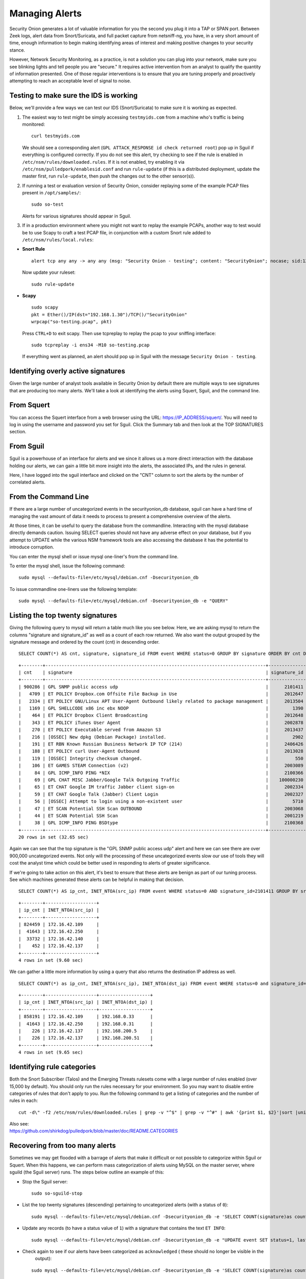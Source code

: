 Managing Alerts
===============

Security Onion generates a lot of valuable information for you the
second you plug it into a TAP or SPAN port. Between Zeek logs, alert data
from Snort/Suricata, and full packet capture from netsniff-ng, you have,
in a very short amount of time, enough information to begin making
identifying areas of interest and making positive changes to your
security stance.

However, Network Security Monitoring, as a practice, is not a solution
you can plug into your network, make sure you see blinking lights and
tell people you are "secure." It requires active intervention from an
analyst to qualify the quantity of information presented. One of those
regular interventions is to ensure that you are tuning properly and
proactively attempting to reach an acceptable level of signal to noise.

Testing to make sure the IDS is working
---------------------------------------

Below, we'll provide a few ways we can test our IDS (Snort/Suricata) to
make sure it is working as expected.

#. The easiest way to test might be simply accessing ``testmyids.com``
   from a machine who's traffic is being monitored:

   ::
   
      curl testmyids.com

   We should see a corresponding alert (``GPL ATTACK_RESPONSE id check returned root``) pop up in Sguil if everything is configured correctly. If you do not see this alert, try checking to see if the rule is enabled in ``/etc/nsm/rules/downloaded.rules``. If it is not enabled, try enabling it via ``/etc/nsm/pulledpork/enablesid.conf`` and run ``rule-update`` (if this is a distributed deployment, update the master first, run ``rule-update``, then push the changes out to the other sensor(s)).

#. If running a test or evaluation version of Security Onion, consider replaying some of the example PCAP files present in
   ``/opt/samples/``:

   ::
   
      sudo so-test

   Alerts for various signatures should appear in Sguil.

#. If in a production environment where you might not want to replay the example PCAPs, another way to test would be to use Scapy to craft a test PCAP file, in conjunction with a custom Snort rule added to ``/etc/nsm/rules/local.rules``:

-  **Snort Rule**

   ::

     alert tcp any any -> any any (msg: "Security Onion - testing"; content: "SecurityOnion"; nocase; sid:1234567;)

   Now update your ruleset:
   
   ::
   
      sudo rule-update

-  **Scapy**

   ::
   
      sudo scapy
      pkt = Ether()/IP(dst="192.168.1.30")/TCP()/"SecurityOnion"
      wrpcap("so-testing.pcap", pkt)
   
   Press ``CTRL+D`` to exit scapy.  Then use tcpreplay to replay the pcap to your sniffing interface:
   
   ::
   
     sudo tcpreplay -i ens34 -M10 so-testing.pcap

   If everything went as planned, an alert should pop up in Sguil with the message ``Security Onion - testing``.

Identifying overly active signatures
------------------------------------

Given the large number of analyst tools available in Security Onion by
default there are multiple ways to see signatures that are producing too
many alerts. We'll take a look at identifying the alerts using Squert,
Sguil, and the command line.

From Squert
-----------

You can access the Squert interface from a web browser using the URL:
https://IP_ADDRESS/squert/. You will need to log in using the username
and password you set for Sguil. Click the Summary tab and then look at
the TOP SIGNATURES section.

From Sguil
----------

Sguil is a powerhouse of an interface for alerts and we since it allows
us a more direct interaction with the database holding our alerts, we
can gain a little bit more insight into the alerts, the associated IPs,
and the rules in general.

Here, I have logged into the sguil interface and clicked on the "CNT"
column to sort the alerts by the number of correlated alerts.

|images/managing-rules/securityonion-sguil-02.png|

From the Command Line
---------------------

If there are a large number of uncategorized events in the
securityonion\_db database, sguil can have a hard time of managing the
vast amount of data it needs to process to present a comprehensive
overview of the alerts.

At those times, it can be useful to query the database from the
commandline. Interacting with the mysql database directly demands
caution. Issuing SELECT queries should not have any adverse effect on
your database, but if you attempt to UPDATE while the various NSM
framework tools are also accessing the database it has the potential to
introduce corruption.

You can enter the mysql shell or issue mysql one-liner's from the command line.

To enter the mysql shell, issue the following command:

::

      sudo mysql --defaults-file=/etc/mysql/debian.cnf -Dsecurityonion_db

To issue commandline one-liners use the following template:

::

      sudo mysql --defaults-file=/etc/mysql/debian.cnf -Dsecurityonion_db -e "QUERY"

Listing the top twenty signatures
---------------------------------

Giving the following query to mysql will return a table much like you
see below. Here, we are asking mysql to return the columns "signature
and signature\_id" as well as a count of each row returned. We also want
the output grouped by the signature message and ordered by the count
(cnt) in descending order.

::

      SELECT COUNT(*) AS cnt, signature, signature_id FROM event WHERE status=0 GROUP BY signature ORDER BY cnt DESC LIMIT 20;

::

      +--------+----------------------------------------------------------------------------------+--------------+
      | cnt    | signature                                                                        | signature_id |
      +--------+----------------------------------------------------------------------------------+--------------+
      | 900286 | GPL SNMP public access udp                                                       |      2101411 |
      |   4709 | ET POLICY Dropbox.com Offsite File Backup in Use                                 |      2012647 |
      |   2334 | ET POLICY GNU/Linux APT User-Agent Outbound likely related to package management |      2013504 |
      |   1169 | GPL SHELLCODE x86 inc ebx NOOP                                                   |         1390 |
      |    464 | ET POLICY Dropbox Client Broadcasting                                            |      2012648 |
      |    343 | ET POLICY iTunes User Agent                                                      |      2002878 |
      |    270 | ET POLICY Executable served from Amazon S3                                       |      2013437 |
      |    216 | [OSSEC] New dpkg (Debian Package) installed.                                     |         2902 |
      |    191 | ET RBN Known Russian Business Network IP TCP (214)                               |      2406426 |
      |    188 | ET POLICY curl User-Agent Outbound                                               |      2013028 |
      |    119 | [OSSEC] Integrity checksum changed.                                              |          550 |
      |    106 | ET GAMES STEAM Connection (v2)                                                   |      2003089 |
      |     84 | GPL ICMP_INFO PING *NIX                                                          |      2100366 |
      |     69 | GPL CHAT MISC Jabber/Google Talk Outgoing Traffic                                |    100000230 |
      |     65 | ET CHAT Google IM traffic Jabber client sign-on                                  |      2002334 |
      |     59 | ET CHAT Google Talk (Jabber) Client Login                                        |      2002327 |
      |     56 | [OSSEC] Attempt to login using a non-existent user                               |         5710 |
      |     47 | ET SCAN Potential SSH Scan OUTBOUND                                              |      2003068 |
      |     44 | ET SCAN Potential SSH Scan                                                       |      2001219 |
      |     38 | GPL ICMP_INFO PING BSDtype                                                       |      2100368 |
      +--------+----------------------------------------------------------------------------------+--------------+
      20 rows in set (32.65 sec)

Again we can see that the top signature is the "GPL SNMP public access
udp" alert and here we can see there are over 900,000 uncategorized
events. Not only will the processing of these uncategorized events slow
our use of tools they will cost the analyst time which could be better
used in responding to alerts of greater significance.

If we're going to take action on this alert, it's best to ensure that
these alerts are benign as part of our tuning process. See which
machines generated these alerts can be helpful in making that decision.

::

      SELECT COUNT(*) AS ip_cnt, INET_NTOA(src_ip) FROM event WHERE status=0 AND signature_id=2101411 GROUP BY src_ip ORDER BY ip_cnt DESC;

::

      +--------+-------------------+
      | ip_cnt | INET_NTOA(src_ip) |
      +--------+-------------------+
      | 824459 | 172.16.42.109     |
      |  41643 | 172.16.42.250     |
      |  33732 | 172.16.42.140     |
      |    452 | 172.16.42.137     |
      +--------+-------------------+
      4 rows in set (9.60 sec)

We can gather a little more information by using a query that also
returns the destination IP address as well.

::

      SELECT COUNT(*) as ip_cnt, INET_NTOA(src_ip), INET_NTOA(dst_ip) FROM event WHERE status=0 and signature_id=2101411 GROUP BY dst_ip ORDER BY ip_cnt DESC;

::

      +--------+-------------------+-------------------+
      | ip_cnt | INET_NTOA(src_ip) | INET_NTOA(dst_ip) |
      +--------+-------------------+-------------------+
      | 858191 | 172.16.42.109     | 192.168.0.33      |
      |  41643 | 172.16.42.250     | 192.168.0.31      |
      |    226 | 172.16.42.137     | 192.168.200.5     |
      |    226 | 172.16.42.137     | 192.168.200.51    |
      +--------+-------------------+-------------------+
      4 rows in set (9.65 sec)

Identifying rule categories
---------------------------

Both the Snort Subscriber (Talos) and the Emerging Threats rulesets come
with a large number of rules enabled (over 15,000 by default). You
should only run the rules necessary for your environment. So you may
want to disable entire categories of rules that don't apply to you. Run
the following command to get a listing of categories and the number of
rules in each:

::

    cut -d\" -f2 /etc/nsm/rules/downloaded.rules | grep -v "^$" | grep -v "^#" | awk '{print $1, $2}'|sort |uniq -c |sort -nr

| Also see:
| https://github.com/shirkdog/pulledpork/blob/master/doc/README.CATEGORIES

Recovering from too many alerts
-------------------------------

Sometimes we may get flooded with a barrage of alerts that make it difficult or not possible to categorize within Sguil or Squert. When this happens, we can perform mass categorization of alerts using MySQL on the master server, where sguild (the Sguil server) runs. The steps below outline an example of this:

-  Stop the Sguil server:

   ::

      sudo so-sguild-stop

-  List the top twenty signatures (descending) pertaining to uncategorized alerts (with a status of ``0``):

   ::

      sudo mysql --defaults-file=/etc/mysql/debian.cnf -Dsecurityonion_db -e 'SELECT COUNT(signature)as count, signature FROM event WHERE status=0 GROUP BY signature ORDER BY count DESC LIMIT 20;'

-  Update any records (to have a status value of ``1``) with a signature that contains the text ``ET INFO``:

   ::

      sudo mysql --defaults-file=/etc/mysql/debian.cnf -Dsecurityonion_db -e "UPDATE event SET status=1, last_modified='2018-06-27 01:00:00', last_uid='sguil' WHERE event.status='0' and event.signature LIKE '%ET INFO%';"

-  Check again to see if our alerts have been categorized as ``acknowledged`` ( these should no longer be visible in the
     output):

   ::

      sudo mysql --defaults-file=/etc/mysql/debian.cnf -Dsecurityonion_db -e 'SELECT COUNT(signature)as count, signature FROM event WHERE status=0 GROUP BY signature ORDER BY count DESC LIMIT 20;'


-  Bring the Sguil server back up:

   ::

      sudo so-sguild-start

Adapted from https://taosecurity.blogspot.com/2013/02/recovering-from-suricata-gone-wild.html.

So what's next?
---------------

Firstly, in tuning your sensor, you must understand whether or not taking corrective actions on this signature will lower your overall security stance. For some alerts, your understanding of your own network and the business being transacted across it will be the deciding factor. If you don't care that users are accessing facebook, you can silence the policy-based signatures that will generate alerts.

This signature, sid:1411, /is/ a useful signature to have on hand. Attackers will often search for SNMP enabled devices with default community strings in their attempts to pivot to other parts of the network. In this case, I know the alerts are being generated by benign traffic but I cannot guarantee that further alerts will be.

Another consideration to take into mind is determine whether or not the traffic is being generated by a misconfigured piece of equipment. If so, the most expedient measure is to correctly configure said equipment and then reinvestigate tuning.

There are multiple ways to handle overly productive signatures and we'll try to cover as many as we can without producing a full novel on the subject.

Disable the sid
---------------

Security Onion uses `PulledPork <https://github.com/shirkdog/pulledpork>`__ to download new signatures every night and process them against a set list of user generated configurations.

In a distributed Security Onion environment, you only need to change the configuration file on the server and the rule-update script will sync with the signatures from the Server.

As mentioned before, take care in disabling signatures as it can be likely that a more appropriate response is warranted.

-  Edit the disablesid.conf configuration file:

   ::

        sudo vi /etc/nsm/pulledpork/disablesid.conf

-  Append the signature you wish to disable in the format gid:sid. gid is the generator ID and will usually be "1". You can
   check the generator ID by checking the exact signature. If a gid is not listed, it is assumed to be "1".  A common exception would be rules that start with "SURICATA" having a gid of "0" and Talos VRT Shared Object (compiled) rules having a gid of "3".  Here are some examples:

   ::

        # Disable the "GPL SNMP public access udp" signature
        1:2101411
        
        # Disable the "SURICATA HTTP unable to match response to request" signature
        0:2221010

-  Update rules as shown in the `Updating Rules <https://securityonion.readthedocs.io/en/latest/rules.html#updating-rules>`_ section.

Disable the category
--------------------

In ``/etc/nsm/pulledpork/disablesid.conf``, instead of providing a sid,
we can use a PCRE (Perl-compatible regular expression) or refer to the
rule category (found in the header above the rule grouping in
``/etc/nsm/rules/downloaded.rules``).

For example, if we wanted to disable the entire ET-emerging-misc
category, we could do so by putting the following in
``/etc/nsm/pulledpork/disablesid.conf``:

::

   ET-emerging-misc

If we wanted to disable all rules with ``ET MISC`` in the rule
description, we could put the following in
``/etc/nsm/pulledpork/disablesid.conf``:

::

   pcre:ET MISC

After making changes to the file, update your rules as shown in the `Updating Rules <https://securityonion.readthedocs.io/en/latest/rules.html#updating-rules>`_ section.

modifysid.conf
--------------

PulledPork's modifysid.conf will allow you to write modifications to
rules that are applied every time PulledPork downloads the latest
ruleset. There are several examples in the modifysid.conf file, so we
won't repeat them here. Edit the modifysid.conf configuration file:

::

        sudo vi /etc/nsm/pulledpork/modifysid.conf

Update rules as shown in the `Updating Rules <https://securityonion.readthedocs.io/en/latest/rules.html#updating-rules>`_ section.

Rewrite the signature
---------------------

In some cases, you may not want to use Pulledpork's modifysid.conf, but
instead create a copy of the rule and disable the original. In Security
Onion, locally created rules are stored in /etc/nsm/rules/local.rules

-  Edit the /etc/nsm/rules/local.rules file:

   ::

        sudo vi /etc/nsm/rules/local.rules

-  Snort rules are incredibly flexible, this is a bird's eye view of the
   rule format:

   ::

        Action Protocol SrcIP SrcPort Direction DestIP DestPort (rule options)

-  Here is the rule that has been generating so many alerts on our
   sensor(s)

   ::

        macphisto@SecOnion-Dev:~$ grep -i "GPL SNMP public access udp" /etc/nsm/rules/downloaded.rules 
         alert udp $EXTERNAL_NET any -> $HOME_NET 161 (msg:"GPL SNMP public access udp"; content:"public"; fast_pattern:only; reference:bugtraq,2112; reference:bugtraq,4088; reference:bugtraq,4089; reference:cve,1999-0517; reference:cve,2002-0012; reference:cve,2002-0013; classtype:attempted-recon; sid:2101411; rev:11;)

-  We can rewrite the rule so it's a little less active. We will rewrite
   the rule to ignore this kind of alert if the destination is any of
   the hosts we've identified.
-  For starters let's create some variables in
   /etc/nsm/rules/local.rules to define the traffic. First we're going
   to define a variable for our called overactive hosts called
   OVERACTIVE

   ::

        var OVERACTIVE [192.168.0.31,192.168.0.33,192.168.0.5,192.168.0.51]

-  We can plug this information into our snort rule format,

   ::

        alert udp $HOME_NET any -> !$OVERACTIVE any (msg:"GPL SNMP public access udp"; content:"public"; fast_pattern:only; reference:bugtraq,2112; reference:bugtraq,4088; reference:bugtraq,4089; reference:cve,1999-0517; reference:cve,2002-0012; reference:cve,2002-0013; classtype:attempted-recon; sid:9001411; rev:1;)

-  We also gave the alert a unique signature id (sid) by bumping it into
   the 90,000,000 range and set the revision to 1.
-  Now that we have a signature that will generate alerts a little more
   selectively, we need to disable the original signature. Like above,
   we edit the disablesid.conf file and add:

   ::

          1:2101411

-  Update rules as shown in the `Updating Rules <https://securityonion.readthedocs.io/en/latest/rules.html#updating-rules>`_ section.

Threshold
---------

See ``/etc/nsm/rules/threshold.conf`` for more information and examples.

Suppressions
------------

A suppression rule allows you to make some finer grained decisions about certain rules without the onus of rewriting them. With this functionality we can suppress rules based on their signature, the source or destination address and even the IP or full CIDR network block. This way, you still have the basic ruleset, but the situations in which they fire are altered. It's important to note that with this functionality, care should be given to the suppressions being written to make sure they do not suppress legitimate alerts.

Sticking with our current example of disabling the ``GPL SNMP public access udp`` alert we can build a suppression rule that limits this signature from firing for machines in which this behavior is deemed acceptable. For example, you would often see this rule firing rapidly for any service that queries SNMP on a regular basic. Services like Nagios produce a great many of these alerts. In this example, we will operate on the following known information:

+---------------------+-----------------+
| Source IP Address   | 172.16.42.109   |
+=====================+=================+
| Generator ID        | 1               |
+---------------------+-----------------+
| Signature ID        | 2101411         |
+---------------------+-----------------+

The format for a suppression is very straight forward. Below is the basic format for a suppression with the configurable areas marked in bold text.

suppress gen\_id **gen-id**, sig\_id **sid-id**, track
**[by\_src\|by\_dst]**, ip **IP/MASK-BITS**

We can simply transplant the known information for the bold text above and place the following in ``/etc/nsm/rules/threshold.conf``:

::

    suppress gen_id 1, sig_id 2101411, track by_src, ip 172.16.42.109

Once the correct suppression has been placed in ``threshold.conf``, restart the alert engine:

::

    sudo so-nids-restart

Autocategorize events
---------------------

The sguild server can be set to autocategorize events as it processes them. This is a great way to have sguil process the events for us as it sees them, saving us from any laborious categorization. In the Sguil console, you can create an autocat by right-clicking the event status or by clicking File -> Autocat.  In Squert, you can click the Autocat icon in the upper right corner.

Why is pulledpork ignoring disabled rules in downloaded.rules
-------------------------------------------------------------

If your syntax is correct, you are likely trying to disable a rule that has flowbits set. For a quick primer on flowbits see http://blog.snort.org/2011/05/resolving-flowbit-dependancies.html and section 3.6.10 of the Snort Manual (http://www.snort.org/docs).

Let's look at the following rules using:

::

       alert tcp $HOME_NET any -> $EXTERNAL_NET !1433 (msg:"ET POLICY Outbound MSSQL Connection to Non-Standard Port - Likely Malware"; flow:to_server,established; content:"|12 01 00|"; depth:3; content:"|00 00 00 00 00 00 15 00 06 01 00 1b 00 01 02 00 1c 00|"; distance:1; within:18; content:"|03 00|"; distance:1; within:2; content:"|00 04 ff 08 00 01 55 00 00 00|"; distance:1; within:10; flowbits:set,ET.MSSQL; classtype:bad-unknown; sid:2013409; rev:3;)

       alert tcp $HOME_NET any -> $EXTERNAL_NET 1433 (msg:"ET POLICY Outbound MSSQL Connection to Standard port (1433)"; flow:to_server,established; content:"|12 01 00|"; depth:3; content:"|00 00 00 00 00 00 15 00 06 01 00 1b 00 01 02 00 1c 00|"; distance:1; within:18; content:"|03 00|"; distance:1; within:2; content:"|00 04 ff 08 00 01 55 00 00 00|"; distance:1; within:10; flowbits:set,ET.MSSQL; classtype:bad-unknown; sid:2013410; rev:4;)

       alert tcp $HOME_NET any -> $EXTERNAL_NET !1433 (msg:"ET TROJAN Bancos.DV MSSQL CnC Connection Outbound"; flow:to_server,established; flowbits:isset,ET.MSSQL; content:"|49 00 B4 00 4D 00 20 00 54 00 48 00 45 00 20 00 4D 00 41 00 53 00 54 00 45 00 52 00|"; classtype:trojan-activity; sid:2013411; rev:1;)

If you try to disable the first two rules without disabling the third rule (which has "flowbits:isset...) the third rule could never fire due to one of the first two rules needing to fire first. Pulled Pork (helpfully) resolves all of your flowbit dependencies, and in this case, is "re-enabling" that rule for you on the fly. Disabling all three of those rules by adding the following to disablesid.conf has the obvious negative effect of disabling all three of the rules:

::

       1:2013409
       1:2013410
       1:2013411

When you run ``sudo rule-update``, watch the "Setting Flowbit State..." section and you can see that if you disable all three (or however many rules share that flowbit) that the "Enabled XX flowbits" line is decrimented and all three rules should then be disabled in your ``downloaded.rules``.

Sguil Days To Keep
------------------

You can configure Sguil's database retention by editing securityonion.conf and changing the ``DAYSTOKEEP`` setting (the default is 30 days):

::

       /etc/nsm/securityonion.conf

You can also use this setting to perform a Sguil database purge by lowering the ``DAYSTOKEEP`` variable to a small number (like 7 or 1) and manually running:

::

       sudo sguil-db-purge

.. |images/managing-rules/securityonion-sguil-02.png| image:: images/managing-rules/securityonion-sguil-02.png
